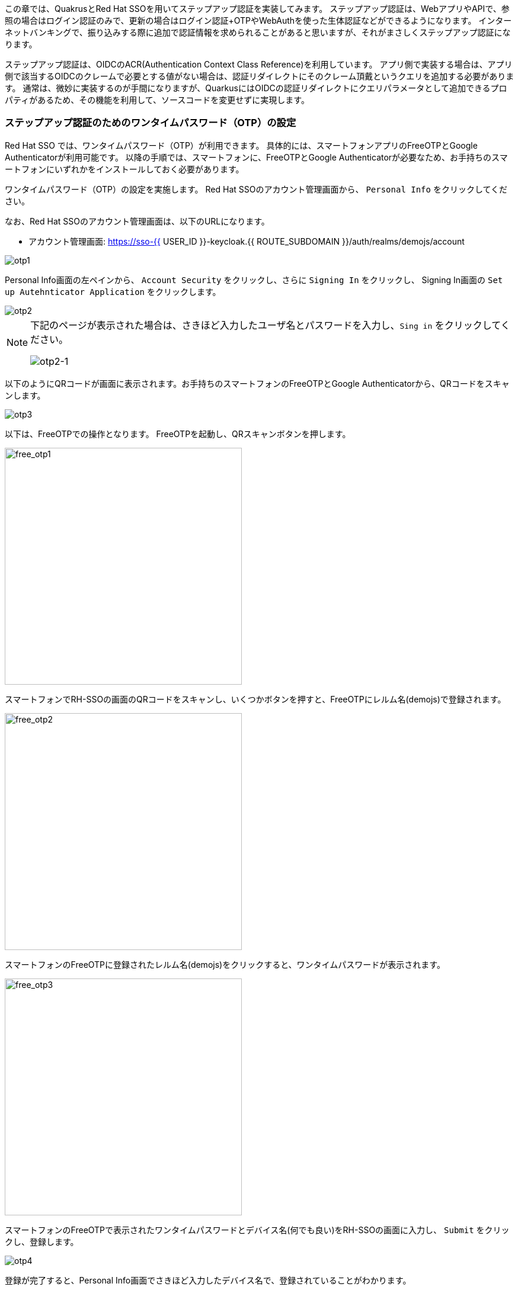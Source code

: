 [#intro]
この章では、QuakrusとRed Hat SSOを用いてステップアップ認証を実装してみます。
ステップアップ認証は、WebアプリやAPIで、参照の場合はログイン認証のみで、更新の場合はログイン認証+OTPやWebAuthを使った生体認証などができるようになります。
インターネットバンキングで、振り込みする際に追加で認証情報を求められることがあると思いますが、それがまさしくステップアップ認証になります。

ステップアップ認証は、OIDCのACR(Authentication Context Class Reference)を利用しています。
アプリ側で実装する場合は、アプリ側で該当するOIDCのクレームで必要とする値がない場合は、認証リダイレクトにそのクレーム頂戴というクエリを追加する必要があります。
通常は、微妙に実装するのが手間になりますが、QuarkusにはOIDCの認証リダイレクトにクエリパラメータとして追加できるプロパティがあるため、その機能を利用して、ソースコードを変更せずに実現します。

[#config-OTP]
=== ステップアップ認証のためのワンタイムパスワード（OTP）の設定
Red Hat SSO では、ワンタイムパスワード（OTP）が利用できます。
具体的には、スマートフォンアプリのFreeOTPとGoogle Authenticatorが利用可能です。
以降の手順では、スマートフォンに、FreeOTPとGoogle Authenticatorが必要なため、お手持ちのスマートフォンにいずれかをインストールしておく必要があります。

ワンタイムパスワード（OTP）の設定を実施します。
Red Hat SSOのアカウント管理画面から、 `Personal Info` をクリックしてください。

なお、Red Hat SSOのアカウント管理画面は、以下のURLになります。

* アカウント管理画面: https://sso-{{ USER_ID }}-keycloak.{{ ROUTE_SUBDOMAIN }}/auth/realms/demojs/account


image::sso_otp1.png[otp1]

Personal Info画面の左ペインから、 `Account Security` をクリックし、さらに `Signing In` をクリックし、
Signing In画面の `Set up Autehnticator Application` をクリックします。

image::sso_otp2.png[otp2]

[NOTE]
====
下記のページが表示された場合は、さきほど入力したユーザ名とパスワードを入力し、`Sing in` をクリックしてください。

image::sso_otp2-1.png[otp2-1]
====

以下のようにQRコードが画面に表示されます。お手持ちのスマートフォンのFreeOTPとGoogle Authenticatorから、QRコードをスキャンします。

image::sso_otp3.png[otp3]

以下は、FreeOTPでの操作となります。
FreeOTPを起動し、QRスキャンボタンを押します。

image::free_otp1.png[free_otp1, 400]

スマートフォンでRH-SSOの画面のQRコードをスキャンし、いくつかボタンを押すと、FreeOTPにレルム名(demojs)で登録されます。

image::free_otp2.png[free_otp2, 400]

スマートフォンのFreeOTPに登録されたレルム名(demojs)をクリックすると、ワンタイムパスワードが表示されます。

image::free_otp3.png[free_otp3, 400]

スマートフォンのFreeOTPで表示されたワンタイムパスワードとデバイス名(何でも良い)をRH-SSOの画面に入力し、 `Submit` をクリックし、登録します。

image::sso_otp4.png[otp4]

登録が完了すると、Personal Info画面でさきほど入力したデバイス名で、登録されていることがわかります。

image::sso_otp5.png[otp5]

さて、これで Red Hat SSO サーバーのユーザ登録とOTPの設定ができました。

[#config-sso]
=== ステップアップ認証のための認証フローの設定その１
Red Hat SSOでは、認証フローを `Authentication` でカスタマイズができます。

ステップアップ認証用の認証フローを作っていきます。(画面操作がかなりあります)

SSOの管理コンソールのAuthenticationの画面に移動します。下記のリンクからダイレクトに移動できます。

* SSOの管理コンソール: https://sso-{{ USER_ID }}-keycloak.{{ ROUTE_SUBDOMAIN }}/auth/admin/master/console/#/realms/demojs/authentication/flows

`New` をクリックします。

image::sso_steup01.png[sso_steup01]

Create Top Level Form画面のAliasに `Stepup` と入力し、 `Save` をクリックします。

image::sso_steup02.png[sso_steup02]


自動でAuthenticationの画面に戻ります。Stepupフローの設定画面になっているので、 その画面から `Add execution` をクリックします。

image::sso_steup03.png[sso_steup03]

Providerのプルダウンリストから  `Cookie` を選択します。

image::sso_steup04.png[sso_steup04]

選択後、 `Save` をクリックします

image::sso_steup05.png[sso_steup05]

Authenticationの画面に、Cookieが追加されました。 Requirementを `Alternative` に変更します。

image::sso_steup06.png[sso_steup06]

1つ目の認証レベル(ユーザ名とパスワードのみ)のフローを設定します。

画面から `Add flow` をクリックします。

image::sso_steup07.png[sso_steup07]

Create Execution Flow画面のAliasに `1st Condition Flow` と入力し、 `Save` をクリックします。

image::sso_steup08.png[sso_steup08]

Authenticationの画面に、 1st Condition Flow が追加されました。 Requirementを `Conditional` に変更します。

image::sso_steup09.png[sso_steup09]

1st Condition Flow の `Actions` をクリックし、 `Add execution` をクリックします。

image::sso_steup10.png[sso_steup10]

Create Authenticator Executionの画面で、 Providerのプルダウンリストから  `Conditional - Level Of Authentication` を選択します。

image::sso_steup11.png[sso_steup11]

選択後、 `Save` をクリックします

image::sso_steup12.png[sso_steup12]

Authenticationの画面に、Conditional - Level Of Authenticationが追加されました。 Requirementを `Required` に変更し、Requirementを必須にします。

image::sso_steup13.png[sso_steup13]

Conditional - Level Of Authentication の `Actions` をクリックし、 `Config` をクリックします。

image::sso_steup14.png[sso_steup14]

Create authenticator config画面で、以下の項目を入力し、 `save` をクリックします。

* Alias: `Level 1`
* Level of Authentication (LoA) : 1

image::sso_steup15.png[sso_steup15]

save が完了したら、 Stepupをクリックし、画面を戻します。

image::sso_steup16.png[sso_steup16]

1st Condition Flow の `Actions` をクリックし、 `Add execution` をクリックします。

image::sso_steup17.png[sso_steup17]

Create Authenticator Executionの画面で、 Providerのプルダウンリストから  `Usernmae Password Form` を選択します。

image::sso_steup18.png[sso_steup18]

選択後、 `Save` をクリックします

image::sso_steup19.png[sso_steup19]

Authenticationの画面に、Usernmae Password Formが追加されました。 

これで1つ目の認証レベル(ユーザ名とパスワードのみ)のフローが設定されました。

image::sso_steup20.png[sso_steup20]

=== ステップアップ認証のための認証フローの設定その2

2つ目の認証レベル(OTPでの認証)のフローを設定します。

画面から `Add flow` をクリックします。

image::sso_stepup2-01.png[sso_stepup2-01]

Create Execution Flow画面のAliasに `2nd Condition Flow` と入力し、 `Save` をクリックします。

image::sso_stepup2-02.png[sso_stepup2-02]

Authenticationの画面に、 2nd Condition Flow が追加されました。 Requirementを `Conditional` に変更します。

image::sso_stepup2-03.png[sso_stepup2-03]

2nd Condition Flow の `Actions` をクリックし、 `Add execution` をクリックします。

image::sso_stepup2-04.png[sso_stepup2-04]

Create Authenticator Executionの画面で、 Providerのプルダウンリストから  `Conditional - Level Of Authentication` を選択します。

image::sso_steup11.png[sso_steup11]

選択後、 `Save` をクリックします

image::sso_steup12.png[sso_steup12]

Authenticationの画面に、Conditional - Level Of Authenticationが追加されました。 Requirementを `Required` に変更し、Requirementを必須にします。

image::sso_stepup2-05.png[sso_stepup2-05]

Conditional - Level Of Authentication の `Actions` をクリックし、 `Config` をクリックします。

image::sso_stepup2-06.png[sso_stepup2-06]

Create authenticator config画面で、以下の項目を入力し、 `save` をクリックします。

* Alias: `Level 2`
* Level of Authentication (LoA) : 2

image::sso_stepup2-07.png[sso_stepup2-07]

save が完了したら、 Stepupをクリックし、画面を戻します。

image::sso_stepup2-08.png[sso_stepup2-08]

2nd Condition Flow の `Actions` をクリックし、 `Add execution` をクリックします。

image::sso_stepup2-09.png[sso_stepup2-09]

Create Authenticator Executionの画面で、 Providerのプルダウンリストから  `OTP Form` を選択します。

image::sso_stepup2-10.png[sso_stepup2-10]

選択後、 `Save` をクリックします

image::sso_stepup2-11.png[sso_stepup2-11]

Authenticationの画面に、OTPが追加されました。  Requirementを `Required` に変更し、Requirementを必須にします。

image::sso_stepup2-12.png[sso_stepup2-12]

これで2つ目の認証レベル(OTPでの認証)のフローが設定されました。

=== ステップアップ認証のための認証フローの設定その3
最後に、バインディングを変更します。
バインディングとは、各処理(ブラウザでのユーザログインやユーザ登録等)で、どの認証フローを利用するかを関連付けするものです。
ここでは、さきほど作成したStepupの認証フローをブラウザでのユーザログインに該当するBrowser Flowを関連付けます。

Authentication画面の `Bindings` タブをクリックします。

image::sso_binding1.png[sso_binding1]

Browser Flowのプルダウンリストから  `Stepup` を選択します。

image::sso_binding2.png[sso_binding2]

選択後、 `Save` をクリックします

image::sso_binding3.png[sso_binding3]

=== ステップアップ認証のための認証フローの設定その4
最後のRed Hat SSOの設定になります。
ここまでの設定で、Authenticationでは、ACRでなくLoA(Level of Authentication)を設定しています。

* LoAが1なら、ユーザとパスワード認証
* LoAが2なら、OTP認証

LoAは、数値で、ACRの文字列にマッピングすることで、アプリからの acr_values パラメーター(URLのクエリ等)でRH-SSOに要求できます。
なぜ、こんな面倒くさいことをしているかというと、Red Hat SSOは様々なプロトコルに対応しており、LoAで抽象化して、LoAとOIDCの実装であるACRと紐付けることで、異なる認証認可プロトコル(SAML等)にも対応できるようにしています。

今回は、以下のようにLoAとACRの文字列をマッピングします。

* LoAが1なら、ACRはfirst
* LoAが2なら、ACRはsecond

実際に、LoAとACRのマッピングを実施します。マッピングはレルム単位やアプリ単位で実施可能ですが、今回は、レルム単位で実施します。

`Realm Setting` -> `Login` タブをクリックします。

image::sso_acr1.png[sso_acr1]

以下の項目を入力し、 `+` をクリックします。

* ACR: first
* LoA : 1

image::sso_acr2.png[sso_acr2]

画面の入力項目が追加されたら、以下の項目を入力し、 `save` をクリックします。

* ACR: second
* LoA : 2

image::sso_acr3.png[sso_acr3]

=== Quarkusアプリケーションでのアクセス



@@途中です。。



